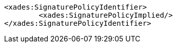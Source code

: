 [source,xml]
----
<xades:SignaturePolicyIdentifier>
	<xades:SignaturePolicyImplied/>
</xades:SignaturePolicyIdentifier>
---- 

